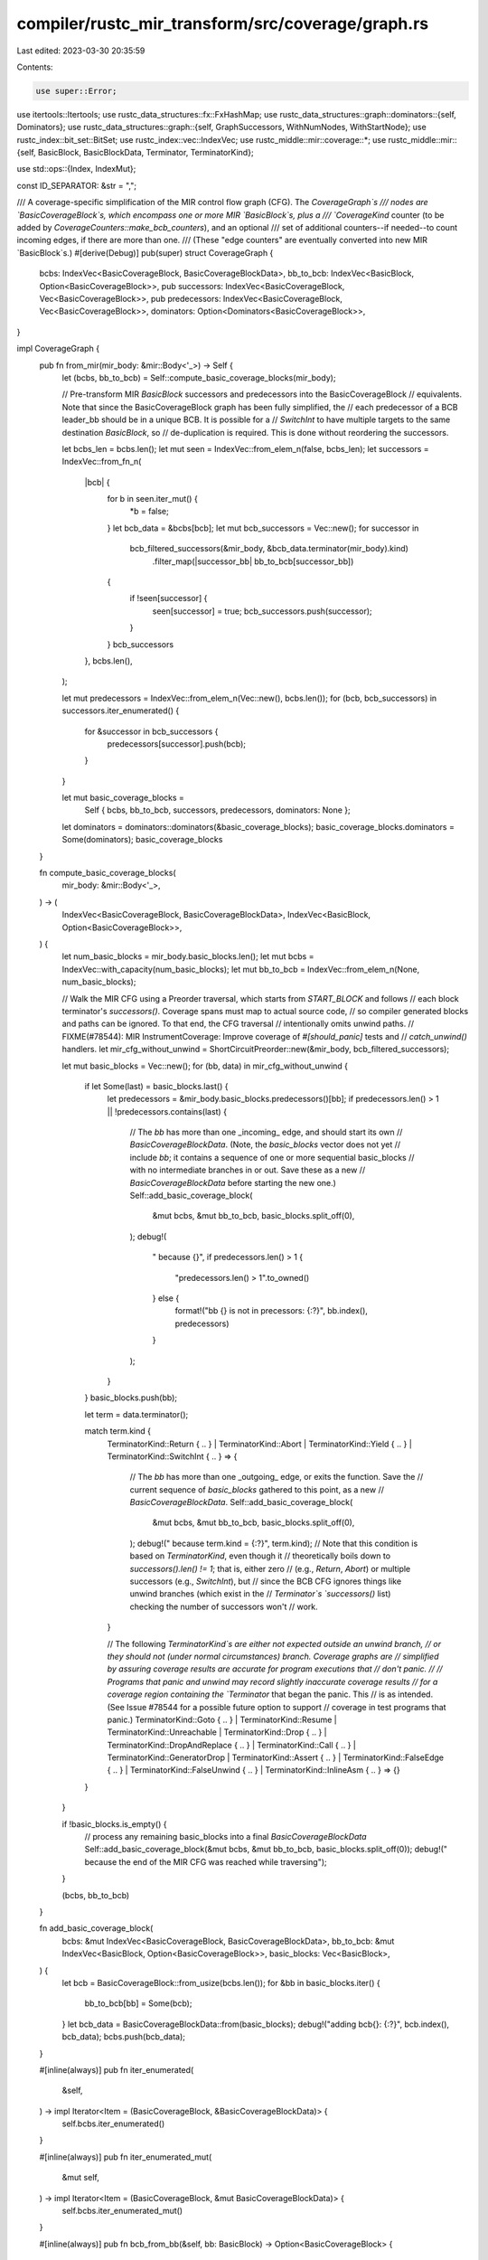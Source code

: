 compiler/rustc_mir_transform/src/coverage/graph.rs
==================================================

Last edited: 2023-03-30 20:35:59

Contents:

.. code-block:: rs

    use super::Error;

use itertools::Itertools;
use rustc_data_structures::fx::FxHashMap;
use rustc_data_structures::graph::dominators::{self, Dominators};
use rustc_data_structures::graph::{self, GraphSuccessors, WithNumNodes, WithStartNode};
use rustc_index::bit_set::BitSet;
use rustc_index::vec::IndexVec;
use rustc_middle::mir::coverage::*;
use rustc_middle::mir::{self, BasicBlock, BasicBlockData, Terminator, TerminatorKind};

use std::ops::{Index, IndexMut};

const ID_SEPARATOR: &str = ",";

/// A coverage-specific simplification of the MIR control flow graph (CFG). The `CoverageGraph`s
/// nodes are `BasicCoverageBlock`s, which encompass one or more MIR `BasicBlock`s, plus a
/// `CoverageKind` counter (to be added by `CoverageCounters::make_bcb_counters`), and an optional
/// set of additional counters--if needed--to count incoming edges, if there are more than one.
/// (These "edge counters" are eventually converted into new MIR `BasicBlock`s.)
#[derive(Debug)]
pub(super) struct CoverageGraph {
    bcbs: IndexVec<BasicCoverageBlock, BasicCoverageBlockData>,
    bb_to_bcb: IndexVec<BasicBlock, Option<BasicCoverageBlock>>,
    pub successors: IndexVec<BasicCoverageBlock, Vec<BasicCoverageBlock>>,
    pub predecessors: IndexVec<BasicCoverageBlock, Vec<BasicCoverageBlock>>,
    dominators: Option<Dominators<BasicCoverageBlock>>,
}

impl CoverageGraph {
    pub fn from_mir(mir_body: &mir::Body<'_>) -> Self {
        let (bcbs, bb_to_bcb) = Self::compute_basic_coverage_blocks(mir_body);

        // Pre-transform MIR `BasicBlock` successors and predecessors into the BasicCoverageBlock
        // equivalents. Note that since the BasicCoverageBlock graph has been fully simplified, the
        // each predecessor of a BCB leader_bb should be in a unique BCB. It is possible for a
        // `SwitchInt` to have multiple targets to the same destination `BasicBlock`, so
        // de-duplication is required. This is done without reordering the successors.

        let bcbs_len = bcbs.len();
        let mut seen = IndexVec::from_elem_n(false, bcbs_len);
        let successors = IndexVec::from_fn_n(
            |bcb| {
                for b in seen.iter_mut() {
                    *b = false;
                }
                let bcb_data = &bcbs[bcb];
                let mut bcb_successors = Vec::new();
                for successor in
                    bcb_filtered_successors(&mir_body, &bcb_data.terminator(mir_body).kind)
                        .filter_map(|successor_bb| bb_to_bcb[successor_bb])
                {
                    if !seen[successor] {
                        seen[successor] = true;
                        bcb_successors.push(successor);
                    }
                }
                bcb_successors
            },
            bcbs.len(),
        );

        let mut predecessors = IndexVec::from_elem_n(Vec::new(), bcbs.len());
        for (bcb, bcb_successors) in successors.iter_enumerated() {
            for &successor in bcb_successors {
                predecessors[successor].push(bcb);
            }
        }

        let mut basic_coverage_blocks =
            Self { bcbs, bb_to_bcb, successors, predecessors, dominators: None };
        let dominators = dominators::dominators(&basic_coverage_blocks);
        basic_coverage_blocks.dominators = Some(dominators);
        basic_coverage_blocks
    }

    fn compute_basic_coverage_blocks(
        mir_body: &mir::Body<'_>,
    ) -> (
        IndexVec<BasicCoverageBlock, BasicCoverageBlockData>,
        IndexVec<BasicBlock, Option<BasicCoverageBlock>>,
    ) {
        let num_basic_blocks = mir_body.basic_blocks.len();
        let mut bcbs = IndexVec::with_capacity(num_basic_blocks);
        let mut bb_to_bcb = IndexVec::from_elem_n(None, num_basic_blocks);

        // Walk the MIR CFG using a Preorder traversal, which starts from `START_BLOCK` and follows
        // each block terminator's `successors()`. Coverage spans must map to actual source code,
        // so compiler generated blocks and paths can be ignored. To that end, the CFG traversal
        // intentionally omits unwind paths.
        // FIXME(#78544): MIR InstrumentCoverage: Improve coverage of `#[should_panic]` tests and
        // `catch_unwind()` handlers.
        let mir_cfg_without_unwind = ShortCircuitPreorder::new(&mir_body, bcb_filtered_successors);

        let mut basic_blocks = Vec::new();
        for (bb, data) in mir_cfg_without_unwind {
            if let Some(last) = basic_blocks.last() {
                let predecessors = &mir_body.basic_blocks.predecessors()[bb];
                if predecessors.len() > 1 || !predecessors.contains(last) {
                    // The `bb` has more than one _incoming_ edge, and should start its own
                    // `BasicCoverageBlockData`. (Note, the `basic_blocks` vector does not yet
                    // include `bb`; it contains a sequence of one or more sequential basic_blocks
                    // with no intermediate branches in or out. Save these as a new
                    // `BasicCoverageBlockData` before starting the new one.)
                    Self::add_basic_coverage_block(
                        &mut bcbs,
                        &mut bb_to_bcb,
                        basic_blocks.split_off(0),
                    );
                    debug!(
                        "  because {}",
                        if predecessors.len() > 1 {
                            "predecessors.len() > 1".to_owned()
                        } else {
                            format!("bb {} is not in precessors: {:?}", bb.index(), predecessors)
                        }
                    );
                }
            }
            basic_blocks.push(bb);

            let term = data.terminator();

            match term.kind {
                TerminatorKind::Return { .. }
                | TerminatorKind::Abort
                | TerminatorKind::Yield { .. }
                | TerminatorKind::SwitchInt { .. } => {
                    // The `bb` has more than one _outgoing_ edge, or exits the function. Save the
                    // current sequence of `basic_blocks` gathered to this point, as a new
                    // `BasicCoverageBlockData`.
                    Self::add_basic_coverage_block(
                        &mut bcbs,
                        &mut bb_to_bcb,
                        basic_blocks.split_off(0),
                    );
                    debug!("  because term.kind = {:?}", term.kind);
                    // Note that this condition is based on `TerminatorKind`, even though it
                    // theoretically boils down to `successors().len() != 1`; that is, either zero
                    // (e.g., `Return`, `Abort`) or multiple successors (e.g., `SwitchInt`), but
                    // since the BCB CFG ignores things like unwind branches (which exist in the
                    // `Terminator`s `successors()` list) checking the number of successors won't
                    // work.
                }

                // The following `TerminatorKind`s are either not expected outside an unwind branch,
                // or they should not (under normal circumstances) branch. Coverage graphs are
                // simplified by assuring coverage results are accurate for program executions that
                // don't panic.
                //
                // Programs that panic and unwind may record slightly inaccurate coverage results
                // for a coverage region containing the `Terminator` that began the panic. This
                // is as intended. (See Issue #78544 for a possible future option to support
                // coverage in test programs that panic.)
                TerminatorKind::Goto { .. }
                | TerminatorKind::Resume
                | TerminatorKind::Unreachable
                | TerminatorKind::Drop { .. }
                | TerminatorKind::DropAndReplace { .. }
                | TerminatorKind::Call { .. }
                | TerminatorKind::GeneratorDrop
                | TerminatorKind::Assert { .. }
                | TerminatorKind::FalseEdge { .. }
                | TerminatorKind::FalseUnwind { .. }
                | TerminatorKind::InlineAsm { .. } => {}
            }
        }

        if !basic_blocks.is_empty() {
            // process any remaining basic_blocks into a final `BasicCoverageBlockData`
            Self::add_basic_coverage_block(&mut bcbs, &mut bb_to_bcb, basic_blocks.split_off(0));
            debug!("  because the end of the MIR CFG was reached while traversing");
        }

        (bcbs, bb_to_bcb)
    }

    fn add_basic_coverage_block(
        bcbs: &mut IndexVec<BasicCoverageBlock, BasicCoverageBlockData>,
        bb_to_bcb: &mut IndexVec<BasicBlock, Option<BasicCoverageBlock>>,
        basic_blocks: Vec<BasicBlock>,
    ) {
        let bcb = BasicCoverageBlock::from_usize(bcbs.len());
        for &bb in basic_blocks.iter() {
            bb_to_bcb[bb] = Some(bcb);
        }
        let bcb_data = BasicCoverageBlockData::from(basic_blocks);
        debug!("adding bcb{}: {:?}", bcb.index(), bcb_data);
        bcbs.push(bcb_data);
    }

    #[inline(always)]
    pub fn iter_enumerated(
        &self,
    ) -> impl Iterator<Item = (BasicCoverageBlock, &BasicCoverageBlockData)> {
        self.bcbs.iter_enumerated()
    }

    #[inline(always)]
    pub fn iter_enumerated_mut(
        &mut self,
    ) -> impl Iterator<Item = (BasicCoverageBlock, &mut BasicCoverageBlockData)> {
        self.bcbs.iter_enumerated_mut()
    }

    #[inline(always)]
    pub fn bcb_from_bb(&self, bb: BasicBlock) -> Option<BasicCoverageBlock> {
        if bb.index() < self.bb_to_bcb.len() { self.bb_to_bcb[bb] } else { None }
    }

    #[inline(always)]
    pub fn is_dominated_by(&self, node: BasicCoverageBlock, dom: BasicCoverageBlock) -> bool {
        self.dominators.as_ref().unwrap().is_dominated_by(node, dom)
    }

    #[inline(always)]
    pub fn dominators(&self) -> &Dominators<BasicCoverageBlock> {
        self.dominators.as_ref().unwrap()
    }
}

impl Index<BasicCoverageBlock> for CoverageGraph {
    type Output = BasicCoverageBlockData;

    #[inline]
    fn index(&self, index: BasicCoverageBlock) -> &BasicCoverageBlockData {
        &self.bcbs[index]
    }
}

impl IndexMut<BasicCoverageBlock> for CoverageGraph {
    #[inline]
    fn index_mut(&mut self, index: BasicCoverageBlock) -> &mut BasicCoverageBlockData {
        &mut self.bcbs[index]
    }
}

impl graph::DirectedGraph for CoverageGraph {
    type Node = BasicCoverageBlock;
}

impl graph::WithNumNodes for CoverageGraph {
    #[inline]
    fn num_nodes(&self) -> usize {
        self.bcbs.len()
    }
}

impl graph::WithStartNode for CoverageGraph {
    #[inline]
    fn start_node(&self) -> Self::Node {
        self.bcb_from_bb(mir::START_BLOCK)
            .expect("mir::START_BLOCK should be in a BasicCoverageBlock")
    }
}

type BcbSuccessors<'graph> = std::slice::Iter<'graph, BasicCoverageBlock>;

impl<'graph> graph::GraphSuccessors<'graph> for CoverageGraph {
    type Item = BasicCoverageBlock;
    type Iter = std::iter::Cloned<BcbSuccessors<'graph>>;
}

impl graph::WithSuccessors for CoverageGraph {
    #[inline]
    fn successors(&self, node: Self::Node) -> <Self as GraphSuccessors<'_>>::Iter {
        self.successors[node].iter().cloned()
    }
}

impl<'graph> graph::GraphPredecessors<'graph> for CoverageGraph {
    type Item = BasicCoverageBlock;
    type Iter = std::iter::Copied<std::slice::Iter<'graph, BasicCoverageBlock>>;
}

impl graph::WithPredecessors for CoverageGraph {
    #[inline]
    fn predecessors(&self, node: Self::Node) -> <Self as graph::GraphPredecessors<'_>>::Iter {
        self.predecessors[node].iter().copied()
    }
}

rustc_index::newtype_index! {
    /// A node in the control-flow graph of CoverageGraph.
    #[debug_format = "bcb{}"]
    pub(super) struct BasicCoverageBlock {
        const START_BCB = 0;
    }
}

/// `BasicCoverageBlockData` holds the data indexed by a `BasicCoverageBlock`.
///
/// A `BasicCoverageBlock` (BCB) represents the maximal-length sequence of MIR `BasicBlock`s without
/// conditional branches, and form a new, simplified, coverage-specific Control Flow Graph, without
/// altering the original MIR CFG.
///
/// Note that running the MIR `SimplifyCfg` transform is not sufficient (and therefore not
/// necessary). The BCB-based CFG is a more aggressive simplification. For example:
///
///   * The BCB CFG ignores (trims) branches not relevant to coverage, such as unwind-related code,
///     that is injected by the Rust compiler but has no physical source code to count. This also
///     means a BasicBlock with a `Call` terminator can be merged into its primary successor target
///     block, in the same BCB. (But, note: Issue #78544: "MIR InstrumentCoverage: Improve coverage
///     of `#[should_panic]` tests and `catch_unwind()` handlers")
///   * Some BasicBlock terminators support Rust-specific concerns--like borrow-checking--that are
///     not relevant to coverage analysis. `FalseUnwind`, for example, can be treated the same as
///     a `Goto`, and merged with its successor into the same BCB.
///
/// Each BCB with at least one computed `CoverageSpan` will have no more than one `Counter`.
/// In some cases, a BCB's execution count can be computed by `Expression`. Additional
/// disjoint `CoverageSpan`s in a BCB can also be counted by `Expression` (by adding `ZERO`
/// to the BCB's primary counter or expression).
///
/// The BCB CFG is critical to simplifying the coverage analysis by ensuring graph path-based
/// queries (`is_dominated_by()`, `predecessors`, `successors`, etc.) have branch (control flow)
/// significance.
#[derive(Debug, Clone)]
pub(super) struct BasicCoverageBlockData {
    pub basic_blocks: Vec<BasicBlock>,
    pub counter_kind: Option<CoverageKind>,
    edge_from_bcbs: Option<FxHashMap<BasicCoverageBlock, CoverageKind>>,
}

impl BasicCoverageBlockData {
    pub fn from(basic_blocks: Vec<BasicBlock>) -> Self {
        assert!(basic_blocks.len() > 0);
        Self { basic_blocks, counter_kind: None, edge_from_bcbs: None }
    }

    #[inline(always)]
    pub fn leader_bb(&self) -> BasicBlock {
        self.basic_blocks[0]
    }

    #[inline(always)]
    pub fn last_bb(&self) -> BasicBlock {
        *self.basic_blocks.last().unwrap()
    }

    #[inline(always)]
    pub fn terminator<'a, 'tcx>(&self, mir_body: &'a mir::Body<'tcx>) -> &'a Terminator<'tcx> {
        &mir_body[self.last_bb()].terminator()
    }

    pub fn set_counter(
        &mut self,
        counter_kind: CoverageKind,
    ) -> Result<ExpressionOperandId, Error> {
        debug_assert!(
            // If the BCB has an edge counter (to be injected into a new `BasicBlock`), it can also
            // have an expression (to be injected into an existing `BasicBlock` represented by this
            // `BasicCoverageBlock`).
            self.edge_from_bcbs.is_none() || counter_kind.is_expression(),
            "attempt to add a `Counter` to a BCB target with existing incoming edge counters"
        );
        let operand = counter_kind.as_operand_id();
        if let Some(replaced) = self.counter_kind.replace(counter_kind) {
            Error::from_string(format!(
                "attempt to set a BasicCoverageBlock coverage counter more than once; \
                {:?} already had counter {:?}",
                self, replaced,
            ))
        } else {
            Ok(operand)
        }
    }

    #[inline(always)]
    pub fn counter(&self) -> Option<&CoverageKind> {
        self.counter_kind.as_ref()
    }

    #[inline(always)]
    pub fn take_counter(&mut self) -> Option<CoverageKind> {
        self.counter_kind.take()
    }

    pub fn set_edge_counter_from(
        &mut self,
        from_bcb: BasicCoverageBlock,
        counter_kind: CoverageKind,
    ) -> Result<ExpressionOperandId, Error> {
        if level_enabled!(tracing::Level::DEBUG) {
            // If the BCB has an edge counter (to be injected into a new `BasicBlock`), it can also
            // have an expression (to be injected into an existing `BasicBlock` represented by this
            // `BasicCoverageBlock`).
            if !self.counter_kind.as_ref().map_or(true, |c| c.is_expression()) {
                return Error::from_string(format!(
                    "attempt to add an incoming edge counter from {:?} when the target BCB already \
                    has a `Counter`",
                    from_bcb
                ));
            }
        }
        let operand = counter_kind.as_operand_id();
        if let Some(replaced) =
            self.edge_from_bcbs.get_or_insert_default().insert(from_bcb, counter_kind)
        {
            Error::from_string(format!(
                "attempt to set an edge counter more than once; from_bcb: \
                {:?} already had counter {:?}",
                from_bcb, replaced,
            ))
        } else {
            Ok(operand)
        }
    }

    #[inline]
    pub fn edge_counter_from(&self, from_bcb: BasicCoverageBlock) -> Option<&CoverageKind> {
        if let Some(edge_from_bcbs) = &self.edge_from_bcbs {
            edge_from_bcbs.get(&from_bcb)
        } else {
            None
        }
    }

    #[inline]
    pub fn take_edge_counters(
        &mut self,
    ) -> Option<impl Iterator<Item = (BasicCoverageBlock, CoverageKind)>> {
        self.edge_from_bcbs.take().map(|m| m.into_iter())
    }

    pub fn id(&self) -> String {
        format!("@{}", self.basic_blocks.iter().map(|bb| bb.index().to_string()).join(ID_SEPARATOR))
    }
}

/// Represents a successor from a branching BasicCoverageBlock (such as the arms of a `SwitchInt`)
/// as either the successor BCB itself, if it has only one incoming edge, or the successor _plus_
/// the specific branching BCB, representing the edge between the two. The latter case
/// distinguishes this incoming edge from other incoming edges to the same `target_bcb`.
#[derive(Clone, Copy, PartialEq, Eq)]
pub(super) struct BcbBranch {
    pub edge_from_bcb: Option<BasicCoverageBlock>,
    pub target_bcb: BasicCoverageBlock,
}

impl BcbBranch {
    pub fn from_to(
        from_bcb: BasicCoverageBlock,
        to_bcb: BasicCoverageBlock,
        basic_coverage_blocks: &CoverageGraph,
    ) -> Self {
        let edge_from_bcb = if basic_coverage_blocks.predecessors[to_bcb].len() > 1 {
            Some(from_bcb)
        } else {
            None
        };
        Self { edge_from_bcb, target_bcb: to_bcb }
    }

    pub fn counter<'a>(
        &self,
        basic_coverage_blocks: &'a CoverageGraph,
    ) -> Option<&'a CoverageKind> {
        if let Some(from_bcb) = self.edge_from_bcb {
            basic_coverage_blocks[self.target_bcb].edge_counter_from(from_bcb)
        } else {
            basic_coverage_blocks[self.target_bcb].counter()
        }
    }

    pub fn is_only_path_to_target(&self) -> bool {
        self.edge_from_bcb.is_none()
    }
}

impl std::fmt::Debug for BcbBranch {
    fn fmt(&self, fmt: &mut std::fmt::Formatter<'_>) -> std::fmt::Result {
        if let Some(from_bcb) = self.edge_from_bcb {
            write!(fmt, "{:?}->{:?}", from_bcb, self.target_bcb)
        } else {
            write!(fmt, "{:?}", self.target_bcb)
        }
    }
}

// Returns the `Terminator`s non-unwind successors.
// FIXME(#78544): MIR InstrumentCoverage: Improve coverage of `#[should_panic]` tests and
// `catch_unwind()` handlers.
fn bcb_filtered_successors<'a, 'tcx>(
    body: &'a mir::Body<'tcx>,
    term_kind: &'a TerminatorKind<'tcx>,
) -> Box<dyn Iterator<Item = BasicBlock> + 'a> {
    Box::new(
        match &term_kind {
            // SwitchInt successors are never unwind, and all of them should be traversed.
            TerminatorKind::SwitchInt { ref targets, .. } => {
                None.into_iter().chain(targets.all_targets().into_iter().copied())
            }
            // For all other kinds, return only the first successor, if any, and ignore unwinds.
            // NOTE: `chain(&[])` is required to coerce the `option::iter` (from
            // `next().into_iter()`) into the `mir::Successors` aliased type.
            _ => term_kind.successors().next().into_iter().chain((&[]).into_iter().copied()),
        }
        .filter(move |&successor| body[successor].terminator().kind != TerminatorKind::Unreachable),
    )
}

/// Maintains separate worklists for each loop in the BasicCoverageBlock CFG, plus one for the
/// CoverageGraph outside all loops. This supports traversing the BCB CFG in a way that
/// ensures a loop is completely traversed before processing Blocks after the end of the loop.
#[derive(Debug)]
pub(super) struct TraversalContext {
    /// From one or more backedges returning to a loop header.
    pub loop_backedges: Option<(Vec<BasicCoverageBlock>, BasicCoverageBlock)>,

    /// worklist, to be traversed, of CoverageGraph in the loop with the given loop
    /// backedges, such that the loop is the inner inner-most loop containing these
    /// CoverageGraph
    pub worklist: Vec<BasicCoverageBlock>,
}

pub(super) struct TraverseCoverageGraphWithLoops {
    pub backedges: IndexVec<BasicCoverageBlock, Vec<BasicCoverageBlock>>,
    pub context_stack: Vec<TraversalContext>,
    visited: BitSet<BasicCoverageBlock>,
}

impl TraverseCoverageGraphWithLoops {
    pub fn new(basic_coverage_blocks: &CoverageGraph) -> Self {
        let start_bcb = basic_coverage_blocks.start_node();
        let backedges = find_loop_backedges(basic_coverage_blocks);
        let context_stack =
            vec![TraversalContext { loop_backedges: None, worklist: vec![start_bcb] }];
        // `context_stack` starts with a `TraversalContext` for the main function context (beginning
        // with the `start` BasicCoverageBlock of the function). New worklists are pushed to the top
        // of the stack as loops are entered, and popped off of the stack when a loop's worklist is
        // exhausted.
        let visited = BitSet::new_empty(basic_coverage_blocks.num_nodes());
        Self { backedges, context_stack, visited }
    }

    pub fn next(&mut self, basic_coverage_blocks: &CoverageGraph) -> Option<BasicCoverageBlock> {
        debug!(
            "TraverseCoverageGraphWithLoops::next - context_stack: {:?}",
            self.context_stack.iter().rev().collect::<Vec<_>>()
        );
        while let Some(next_bcb) = {
            // Strip contexts with empty worklists from the top of the stack
            while self.context_stack.last().map_or(false, |context| context.worklist.is_empty()) {
                self.context_stack.pop();
            }
            // Pop the next bcb off of the current context_stack. If none, all BCBs were visited.
            self.context_stack.last_mut().map_or(None, |context| context.worklist.pop())
        } {
            if !self.visited.insert(next_bcb) {
                debug!("Already visited: {:?}", next_bcb);
                continue;
            }
            debug!("Visiting {:?}", next_bcb);
            if self.backedges[next_bcb].len() > 0 {
                debug!("{:?} is a loop header! Start a new TraversalContext...", next_bcb);
                self.context_stack.push(TraversalContext {
                    loop_backedges: Some((self.backedges[next_bcb].clone(), next_bcb)),
                    worklist: Vec::new(),
                });
            }
            self.extend_worklist(basic_coverage_blocks, next_bcb);
            return Some(next_bcb);
        }
        None
    }

    pub fn extend_worklist(
        &mut self,
        basic_coverage_blocks: &CoverageGraph,
        bcb: BasicCoverageBlock,
    ) {
        let successors = &basic_coverage_blocks.successors[bcb];
        debug!("{:?} has {} successors:", bcb, successors.len());
        for &successor in successors {
            if successor == bcb {
                debug!(
                    "{:?} has itself as its own successor. (Note, the compiled code will \
                    generate an infinite loop.)",
                    bcb
                );
                // Don't re-add this successor to the worklist. We are already processing it.
                break;
            }
            for context in self.context_stack.iter_mut().rev() {
                // Add successors of the current BCB to the appropriate context. Successors that
                // stay within a loop are added to the BCBs context worklist. Successors that
                // exit the loop (they are not dominated by the loop header) must be reachable
                // from other BCBs outside the loop, and they will be added to a different
                // worklist.
                //
                // Branching blocks (with more than one successor) must be processed before
                // blocks with only one successor, to prevent unnecessarily complicating
                // `Expression`s by creating a Counter in a `BasicCoverageBlock` that the
                // branching block would have given an `Expression` (or vice versa).
                let (some_successor_to_add, some_loop_header) =
                    if let Some((_, loop_header)) = context.loop_backedges {
                        if basic_coverage_blocks.is_dominated_by(successor, loop_header) {
                            (Some(successor), Some(loop_header))
                        } else {
                            (None, None)
                        }
                    } else {
                        (Some(successor), None)
                    };
                if let Some(successor_to_add) = some_successor_to_add {
                    if basic_coverage_blocks.successors[successor_to_add].len() > 1 {
                        debug!(
                            "{:?} successor is branching. Prioritize it at the beginning of \
                            the {}",
                            successor_to_add,
                            if let Some(loop_header) = some_loop_header {
                                format!("worklist for the loop headed by {:?}", loop_header)
                            } else {
                                String::from("non-loop worklist")
                            },
                        );
                        context.worklist.insert(0, successor_to_add);
                    } else {
                        debug!(
                            "{:?} successor is non-branching. Defer it to the end of the {}",
                            successor_to_add,
                            if let Some(loop_header) = some_loop_header {
                                format!("worklist for the loop headed by {:?}", loop_header)
                            } else {
                                String::from("non-loop worklist")
                            },
                        );
                        context.worklist.push(successor_to_add);
                    }
                    break;
                }
            }
        }
    }

    pub fn is_complete(&self) -> bool {
        self.visited.count() == self.visited.domain_size()
    }

    pub fn unvisited(&self) -> Vec<BasicCoverageBlock> {
        let mut unvisited_set: BitSet<BasicCoverageBlock> =
            BitSet::new_filled(self.visited.domain_size());
        unvisited_set.subtract(&self.visited);
        unvisited_set.iter().collect::<Vec<_>>()
    }
}

pub(super) fn find_loop_backedges(
    basic_coverage_blocks: &CoverageGraph,
) -> IndexVec<BasicCoverageBlock, Vec<BasicCoverageBlock>> {
    let num_bcbs = basic_coverage_blocks.num_nodes();
    let mut backedges = IndexVec::from_elem_n(Vec::<BasicCoverageBlock>::new(), num_bcbs);

    // Identify loops by their backedges.
    //
    // The computational complexity is bounded by: n(s) x d where `n` is the number of
    // `BasicCoverageBlock` nodes (the simplified/reduced representation of the CFG derived from the
    // MIR); `s` is the average number of successors per node (which is most likely less than 2, and
    // independent of the size of the function, so it can be treated as a constant);
    // and `d` is the average number of dominators per node.
    //
    // The average number of dominators depends on the size and complexity of the function, and
    // nodes near the start of the function's control flow graph typically have less dominators
    // than nodes near the end of the CFG. Without doing a detailed mathematical analysis, I
    // think the resulting complexity has the characteristics of O(n log n).
    //
    // The overall complexity appears to be comparable to many other MIR transform algorithms, and I
    // don't expect that this function is creating a performance hot spot, but if this becomes an
    // issue, there may be ways to optimize the `is_dominated_by` algorithm (as indicated by an
    // existing `FIXME` comment in that code), or possibly ways to optimize it's usage here, perhaps
    // by keeping track of results for visited `BasicCoverageBlock`s if they can be used to short
    // circuit downstream `is_dominated_by` checks.
    //
    // For now, that kind of optimization seems unnecessarily complicated.
    for (bcb, _) in basic_coverage_blocks.iter_enumerated() {
        for &successor in &basic_coverage_blocks.successors[bcb] {
            if basic_coverage_blocks.is_dominated_by(bcb, successor) {
                let loop_header = successor;
                let backedge_from_bcb = bcb;
                debug!(
                    "Found BCB backedge: {:?} -> loop_header: {:?}",
                    backedge_from_bcb, loop_header
                );
                backedges[loop_header].push(backedge_from_bcb);
            }
        }
    }
    backedges
}

pub struct ShortCircuitPreorder<
    'a,
    'tcx,
    F: Fn(&'a mir::Body<'tcx>, &'a TerminatorKind<'tcx>) -> Box<dyn Iterator<Item = BasicBlock> + 'a>,
> {
    body: &'a mir::Body<'tcx>,
    visited: BitSet<BasicBlock>,
    worklist: Vec<BasicBlock>,
    filtered_successors: F,
}

impl<
    'a,
    'tcx,
    F: Fn(&'a mir::Body<'tcx>, &'a TerminatorKind<'tcx>) -> Box<dyn Iterator<Item = BasicBlock> + 'a>,
> ShortCircuitPreorder<'a, 'tcx, F>
{
    pub fn new(
        body: &'a mir::Body<'tcx>,
        filtered_successors: F,
    ) -> ShortCircuitPreorder<'a, 'tcx, F> {
        let worklist = vec![mir::START_BLOCK];

        ShortCircuitPreorder {
            body,
            visited: BitSet::new_empty(body.basic_blocks.len()),
            worklist,
            filtered_successors,
        }
    }
}

impl<
    'a,
    'tcx,
    F: Fn(&'a mir::Body<'tcx>, &'a TerminatorKind<'tcx>) -> Box<dyn Iterator<Item = BasicBlock> + 'a>,
> Iterator for ShortCircuitPreorder<'a, 'tcx, F>
{
    type Item = (BasicBlock, &'a BasicBlockData<'tcx>);

    fn next(&mut self) -> Option<(BasicBlock, &'a BasicBlockData<'tcx>)> {
        while let Some(idx) = self.worklist.pop() {
            if !self.visited.insert(idx) {
                continue;
            }

            let data = &self.body[idx];

            if let Some(ref term) = data.terminator {
                self.worklist.extend((self.filtered_successors)(&self.body, &term.kind));
            }

            return Some((idx, data));
        }

        None
    }

    fn size_hint(&self) -> (usize, Option<usize>) {
        let size = self.body.basic_blocks.len() - self.visited.count();
        (size, Some(size))
    }
}


